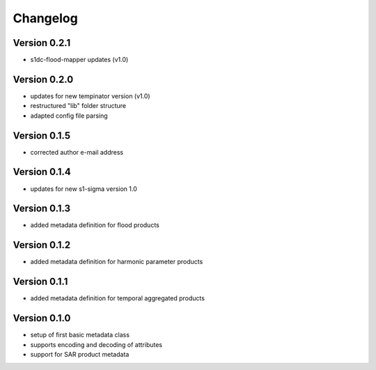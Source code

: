 =========
Changelog
=========

Version 0.2.1
=============

- s1dc-flood-mapper updates (v1.0)

Version 0.2.0
=============

- updates for new tempinator version (v1.0)
- restructured "lib" folder structure
- adapted config file parsing

Version 0.1.5
=============

- corrected author e-mail address

Version 0.1.4
=============

- updates for new s1-sigma version 1.0

Version 0.1.3
=============

- added metadata definition for flood products

Version 0.1.2
=============

- added metadata definition for harmonic parameter products

Version 0.1.1
=============

- added metadata definition for temporal aggregated products

Version 0.1.0
=============

- setup of first basic metadata class
- supports encoding and decoding of attributes
- support for SAR product metadata
